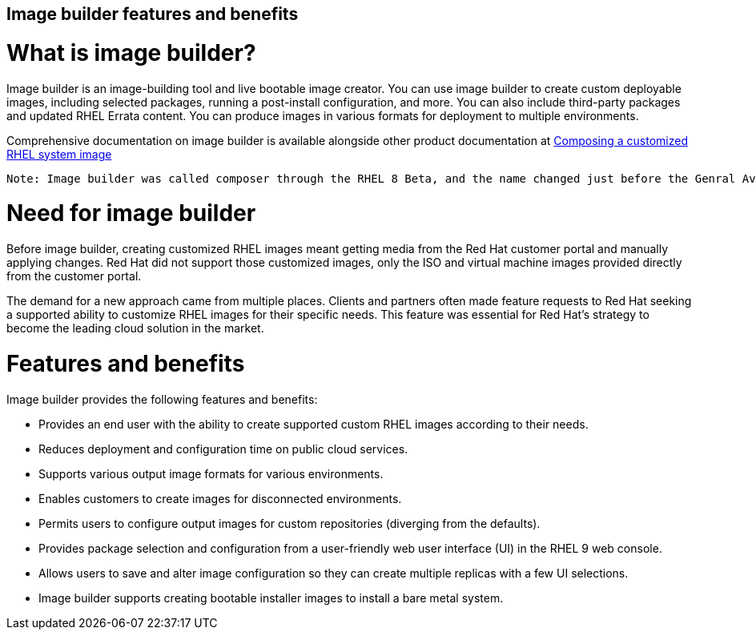==  Image builder features and benefits 

= What is image builder?

Image builder is an image-building tool and live bootable image creator. You can use image builder to create custom deployable images, including selected packages, running a post-install configuration, and more. You can also include third-party packages and updated RHEL Errata content. You can produce images in various formats for deployment to multiple environments.

Comprehensive documentation on image builder is available alongside other product documentation at https://access.redhat.com/documentation/en-us/red_hat_enterprise_linux/9/html-single/composing_a_customized_rhel_system_image/index[Composing a customized RHEL system image^]

 Note: Image builder was called composer through the RHEL 8 Beta, and the name changed just before the Genral Availability (GA) release of RHEL 8.0. You still see composer in package names and service names.
 
= Need for image builder

Before image builder, creating customized RHEL images meant getting media from the Red Hat customer portal and manually applying changes. Red Hat did not support those customized images, only the ISO and virtual machine images provided directly from the customer portal.

The demand for a new approach came from multiple places. Clients and partners often made feature requests to Red Hat seeking a supported ability to customize RHEL images for their specific needs. This feature was essential for Red Hat's strategy to become the leading cloud solution in the market.

= Features and benefits

Image builder provides the following features and benefits:

- Provides an end user with the ability to create supported custom RHEL images according to their needs.
- Reduces deployment and configuration time on public cloud services.
- Supports various output image formats for various environments.
- Enables customers to create images for disconnected environments.
- Permits users to configure output images for custom repositories (diverging from the defaults).
- Provides package selection and configuration from a user-friendly web user interface (UI) in the RHEL 9 web console.
- Allows users to save and alter image configuration so they can create multiple replicas with a few UI selections.
- Image builder supports creating bootable installer images to install a bare metal system.